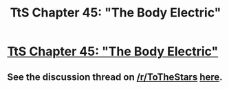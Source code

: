 #+TITLE: TtS Chapter 45: "The Body Electric"

* [[https://www.fanfiction.net/s/7406866/45/To-the-Stars][TtS Chapter 45: "The Body Electric"]]
:PROPERTIES:
:Author: NotUnusualYet
:Score: 18
:DateUnix: 1456477927.0
:DateShort: 2016-Feb-26
:END:

** See the discussion thread on [[/r/ToTheStars]] [[https://www.reddit.com/r/ToTheStars/comments/47o8zx/tts_chapter_45_the_body_electric_discussion_thread/][here]].
:PROPERTIES:
:Author: NotUnusualYet
:Score: 2
:DateUnix: 1456478038.0
:DateShort: 2016-Feb-26
:END:
